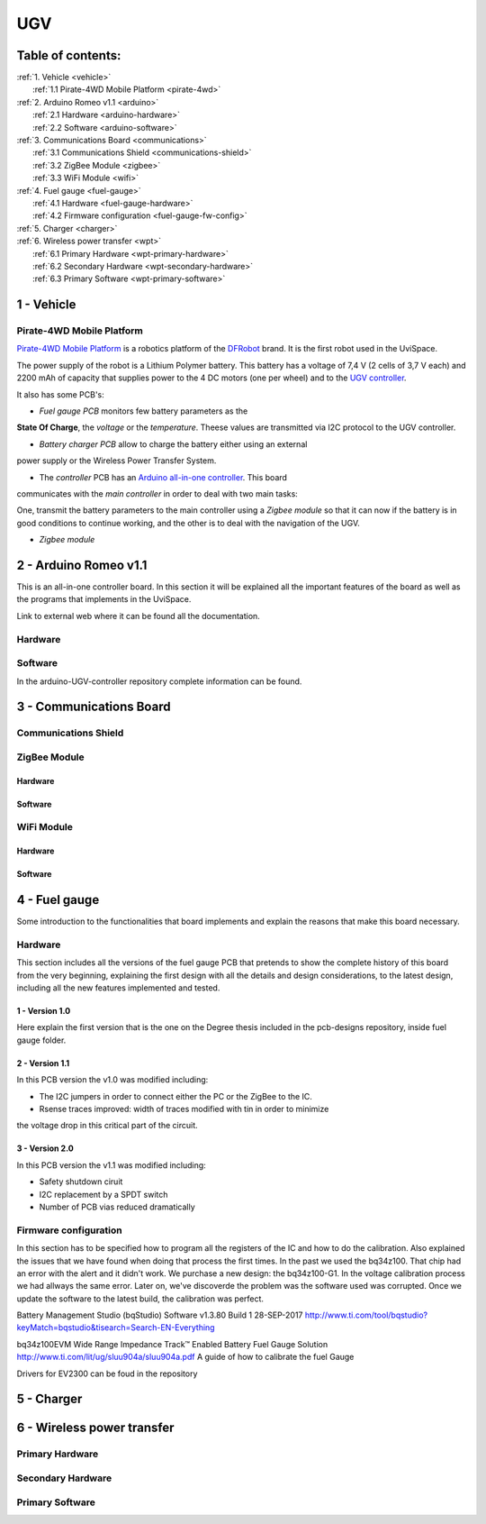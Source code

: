 UGV
===

Table of contents:
------------------

| :ref:`1. Vehicle <vehicle>`
|   :ref:`1.1 Pirate-4WD Mobile Platform <pirate-4wd>`
| :ref:`2. Arduino Romeo v1.1 <arduino>`
|   :ref:`2.1 Hardware <arduino-hardware>`
|   :ref:`2.2 Software <arduino-software>`
| :ref:`3. Communications Board <communications>`
|   :ref:`3.1 Communications Shield <communications-shield>`
|   :ref:`3.2 ZigBee Module <zigbee>`
|   :ref:`3.3 WiFi Module <wifi>`
| :ref:`4. Fuel gauge <fuel-gauge>`
|   :ref:`4.1 Hardware <fuel-gauge-hardware>`
|   :ref:`4.2 Firmware configuration <fuel-gauge-fw-config>`
| :ref:`5. Charger <charger>`
| :ref:`6. Wireless power transfer <wpt>`
|   :ref:`6.1 Primary Hardware <wpt-primary-hardware>`
|   :ref:`6.2 Secondary Hardware <wpt-secondary-hardware>`
|   :ref:`6.3 Primary Software <wpt-primary-software>`

.. _vehicle:

1 - Vehicle
-----------

.. _pirate-4wd:

Pirate-4WD Mobile Platform
^^^^^^^^^^^^^^^^^^^^^^^^^^

.. This section will include the DFRobot specifications as well as 2 photos of
   the UGV without top neither bottom pannels and the names of all the boards.
   Also an screenshot of the schematic that will be included in the pcb-designs
   repository to specify the wirings and the set up of the robot.

`Pirate-4WD Mobile Platform`__ is a robotics platform of the DFRobot_ brand. It
is the first robot used in the UviSpace.

__ pirate_

.. _pirate: https://www.dfrobot.com/product-97.html
.. _dfrobot: https://www.dfrobot.com/

The power supply of the robot is a Lithium Polymer battery. This battery has a
voltage of 7,4 V (2 cells of 3,7 V each) and 2200 mAh of capacity that supplies
power to the 4 DC motors (one per wheel) and to the `UGV controller`__.

__ arduino_

It also has some PCB's:

- *Fuel gauge PCB* monitors few battery parameters as the
**State Of Charge**, the *voltage* or the *temperature*. Theese values are
transmitted via I2C protocol to the UGV controller.

- *Battery charger PCB* allow to charge the battery either using an external
power supply or the Wireless Power Transfer System.

- The *controller* PCB has an `Arduino all-in-one controller`__. This board
communicates with the *main controller* in order to deal with two main tasks:

One, transmit the battery parameters to the main controller using a
*Zigbee module* so that it can now if the battery is in good conditions to
continue working, and the other is to deal with the navigation of the UGV.

__ arduino_

- *Zigbee module*


.. _arduino:

2 - Arduino Romeo v1.1
----------------------

This is an all-in-one controller board. In this section it will be explained all
the important features of the board as well as the programs that implements in
the UviSpace.

Link to external web where it can be found all the documentation.

.. _arduino-hardware:

Hardware
^^^^^^^^

.. _arduino-software:

Software
^^^^^^^^

In the arduino-UGV-controller repository complete information can be found.

.. _communications:

3 - Communications Board
------------------------

.. _communications-shield:

Communications Shield
^^^^^^^^^^^^^^^^^^^^^

.. _zigbee:

ZigBee Module
^^^^^^^^^^^^^

Hardware
""""""""

Software
""""""""

.. _wifi:

WiFi Module
^^^^^^^^^^^

Hardware
""""""""

Software
""""""""

.. _fuel-gauge:

4 - Fuel gauge
--------------

Some introduction to the functionalities that board implements and explain the
reasons that make this board necessary.

.. _fuel-gauge-hardware:

Hardware
^^^^^^^^

This section includes all the versions of the fuel gauge PCB that pretends to
show the complete history of this board from the very beginning, explaining
the first design with all the details and design considerations, to the latest
design, including all the new features implemented and tested.

1 - Version 1.0
"""""""""""""""

Here explain the first version that is the one on the Degree thesis included in
the pcb-designs repository, inside fuel gauge folder.

2 - Version 1.1
"""""""""""""""

In this PCB version the v1.0 was modified including:

* The I2C jumpers in order to connect either the PC or the ZigBee to the IC.
* Rsense traces improved: width of traces modified with tin in order to minimize
the voltage drop in this critical part of the circuit.

3 - Version 2.0
"""""""""""""""

In this PCB version the v1.1 was modified including:

* Safety shutdown ciruit
* I2C replacement by a SPDT switch
* Number of PCB vias reduced dramatically

.. _fuel-gauge-fw-config:

Firmware configuration
^^^^^^^^^^^^^^^^^^^^^^

In this section has to be specified how to program all the registers of the IC
and how to do the calibration. Also explained the issues that we have found
when doing that process the first times. In the past we used the bq34z100. That
chip had an error with the alert and it didn't work. We purchase a new design:
the bq34z100-G1. In the voltage calibration process we had allways the same
error. Later on, we've discoverde the problem was the software used was
corrupted. Once we update the software to the latest build, the calibration was
perfect.

Battery Management Studio (bqStudio) Software v1.3.80 Build 1 	28-SEP-2017
http://www.ti.com/tool/bqstudio?keyMatch=bqstudio&tisearch=Search-EN-Everything

bq34z100EVM Wide Range Impedance Track™ Enabled Battery Fuel Gauge Solution
http://www.ti.com/lit/ug/sluu904a/sluu904a.pdf
A guide of how to calibrate the fuel Gauge

Drivers for EV2300 can be foud in the repository

.. _charger:

5 - Charger
-----------

.. _wpt:

6 - Wireless power transfer
---------------------------

.. _wpt-primary-hardware:

Primary Hardware
^^^^^^^^^^^^^^^^

.. _wpt-secondary-hardware:

Secondary Hardware
^^^^^^^^^^^^^^^^^^

.. _wpt-primary-software:

Primary Software
^^^^^^^^^^^^^^^^
